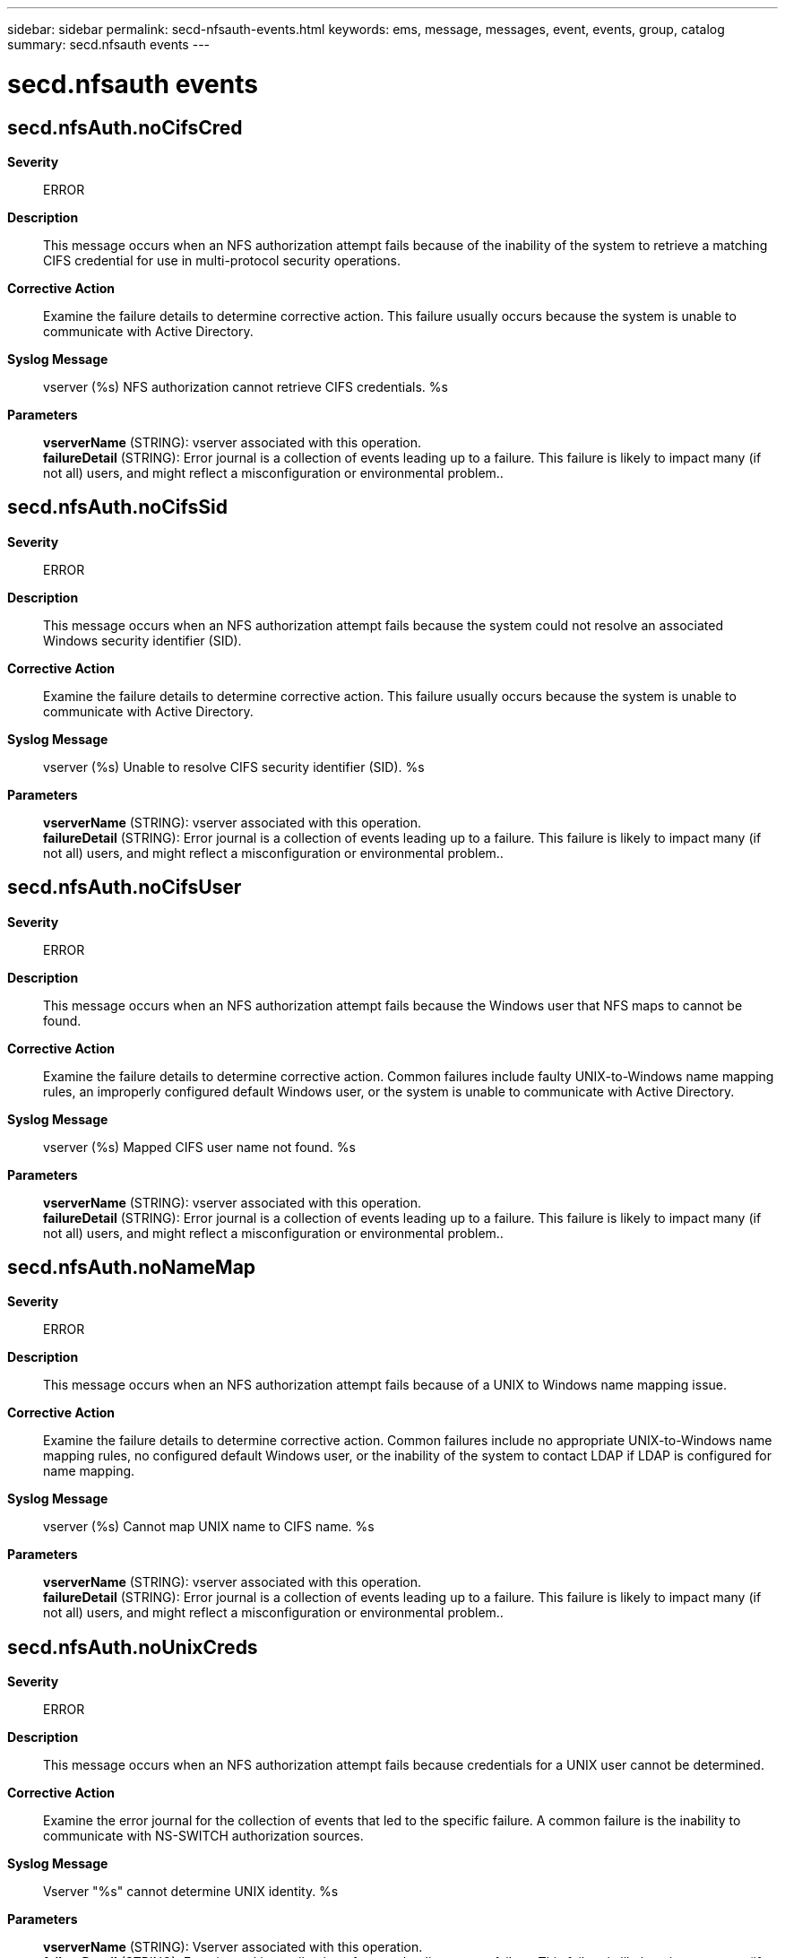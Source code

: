 ---
sidebar: sidebar
permalink: secd-nfsauth-events.html
keywords: ems, message, messages, event, events, group, catalog
summary: secd.nfsauth events
---

= secd.nfsauth events
:toclevels: 1
:hardbreaks:
:nofooter:
:icons: font
:linkattrs:
:imagesdir: ./media/

== secd.nfsAuth.noCifsCred
*Severity*::
ERROR
*Description*::
This message occurs when an NFS authorization attempt fails because of the inability of the system to retrieve a matching CIFS credential for use in multi-protocol security operations.
*Corrective Action*::
Examine the failure details to determine corrective action. This failure usually occurs because the system is unable to communicate with Active Directory.
*Syslog Message*::
vserver (%s) NFS authorization cannot retrieve CIFS credentials. %s
*Parameters*::
*vserverName* (STRING): vserver associated with this operation.
*failureDetail* (STRING): Error journal is a collection of events leading up to a failure. This failure is likely to impact many (if not all) users, and might reflect a misconfiguration or environmental problem..

== secd.nfsAuth.noCifsSid
*Severity*::
ERROR
*Description*::
This message occurs when an NFS authorization attempt fails because the system could not resolve an associated Windows security identifier (SID).
*Corrective Action*::
Examine the failure details to determine corrective action. This failure usually occurs because the system is unable to communicate with Active Directory.
*Syslog Message*::
vserver (%s) Unable to resolve CIFS security identifier (SID). %s
*Parameters*::
*vserverName* (STRING): vserver associated with this operation.
*failureDetail* (STRING): Error journal is a collection of events leading up to a failure. This failure is likely to impact many (if not all) users, and might reflect a misconfiguration or environmental problem..

== secd.nfsAuth.noCifsUser
*Severity*::
ERROR
*Description*::
This message occurs when an NFS authorization attempt fails because the Windows user that NFS maps to cannot be found.
*Corrective Action*::
Examine the failure details to determine corrective action. Common failures include faulty UNIX-to-Windows name mapping rules, an improperly configured default Windows user, or the system is unable to communicate with Active Directory.
*Syslog Message*::
vserver (%s) Mapped CIFS user name not found. %s
*Parameters*::
*vserverName* (STRING): vserver associated with this operation.
*failureDetail* (STRING): Error journal is a collection of events leading up to a failure. This failure is likely to impact many (if not all) users, and might reflect a misconfiguration or environmental problem..

== secd.nfsAuth.noNameMap
*Severity*::
ERROR
*Description*::
This message occurs when an NFS authorization attempt fails because of a UNIX to Windows name mapping issue.
*Corrective Action*::
Examine the failure details to determine corrective action. Common failures include no appropriate UNIX-to-Windows name mapping rules, no configured default Windows user, or the inability of the system to contact LDAP if LDAP is configured for name mapping.
*Syslog Message*::
vserver (%s) Cannot map UNIX name to CIFS name. %s
*Parameters*::
*vserverName* (STRING): vserver associated with this operation.
*failureDetail* (STRING): Error journal is a collection of events leading up to a failure. This failure is likely to impact many (if not all) users, and might reflect a misconfiguration or environmental problem..

== secd.nfsAuth.noUnixCreds
*Severity*::
ERROR
*Description*::
This message occurs when an NFS authorization attempt fails because credentials for a UNIX user cannot be determined.
*Corrective Action*::
Examine the error journal for the collection of events that led to the specific failure. A common failure is the inability to communicate with NS-SWITCH authorization sources.
*Syslog Message*::
Vserver "%s" cannot determine UNIX identity. %s
*Parameters*::
*vserverName* (STRING): Vserver associated with this operation.
*failureDetail* (STRING): Error journal is a collection of events leading up to a failure. This failure is likely to impact many (if not all) users, and might reflect a misconfiguration or environmental problem.

== secd.nfsAuth.problem
*Severity*::
ERROR
*Description*::
This message occurs when an NFS authorization attempt fails.
*Corrective Action*::
Examine the failure details to determine corrective action. Common failures include name mapping issues, or the inability to communicate with domain controllers, NIS servers, or LDAP servers due to connectivity or configuration problems.
*Syslog Message*::
vserver (%s) General NFS authorization problem. %s
*Parameters*::
*vserverName* (STRING): vserver associated with this operation.
*failureDetail* (STRING): Error journal is a collection of events leading up to a failure. This failure is likely to impact many (if not all) users, and might reflect a misconfiguration or environmental problem..
